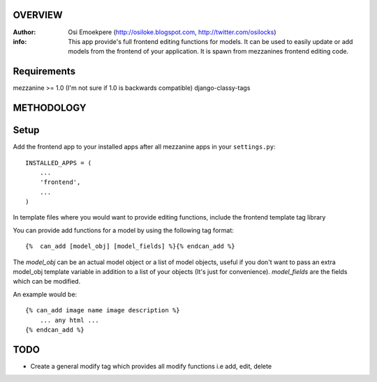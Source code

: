 OVERVIEW
========= 
:Author: Osi Emoekpere (http://osiloke.blogspot.com, http://twitter.com/osilocks)

:info: This app provide's full frontend editing functions for models. It can be used to easily update or add models from the frontend of your application. It is spawn from mezzanines frontend editing code.

Requirements
============
mezzanine >= 1.0 (I'm not sure if 1.0 is backwards compatible)
django-classy-tags

METHODOLOGY
===========

Setup
=====
Add the frontend app to your installed apps after all mezzanine apps in your ``settings.py``::

   INSTALLED_APPS = (
       ...
       'frontend',
       ...
   )

In template files where you would want to provide editing functions, include the frontend template tag library


You can provide add functions for a model by using the following tag format::

    {%  can_add [model_obj] [model_fields] %}{% endcan_add %}

The `model_obj` can be an actual model object or a list of model objects, useful if you don't want to pass an extra model_obj template variable in addition to a list of your objects (It's just for convenience). `model_fields` are the fields which can be modified. 

An example would be::
    
    {% can_add image name image description %} 
        ... any html ...
    {% endcan_add %}


TODO
====
* Create a general modify tag which provides all modify functions i.e add, edit, delete